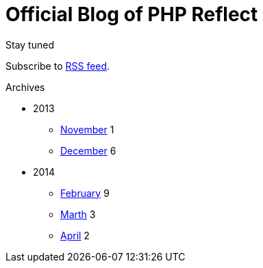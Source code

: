 = {title}
:title:       Official Blog of PHP Reflect
:description: What's new on this project
:brand:       https://github.com/llaville/php-reflect
:rssref:      http://php5.laurent-laville.org/reflect/blog/rss.xml
:jumbotron:
:jumbotron-fullwidth:
:footer-fullwidth:
:icons!:
:iconsfont:   font-aweseome
:imagesdir:   ./images


[role="col-md-3"]
====
[panel,primary]
.Stay tuned
--
Subscribe to http://php5.laurent-laville.org/reflect/blog/rss.xml[RSS feed].
--

[panel,success]
.Archives
--
- 2013
** link:201311.html[November] [badge pull-right]#1#
** link:201312.html[December] [badge pull-right]#6#

- 2014
** link:201402.html[February] [badge pull-right]#9#
** link:201403.html[Marth] [badge pull-right]#3#
** link:201404.html[April] [badge pull-right]#2#
--
====

[role="col-md-9"]

[role="col-md-9 col-md-offset-3"]
